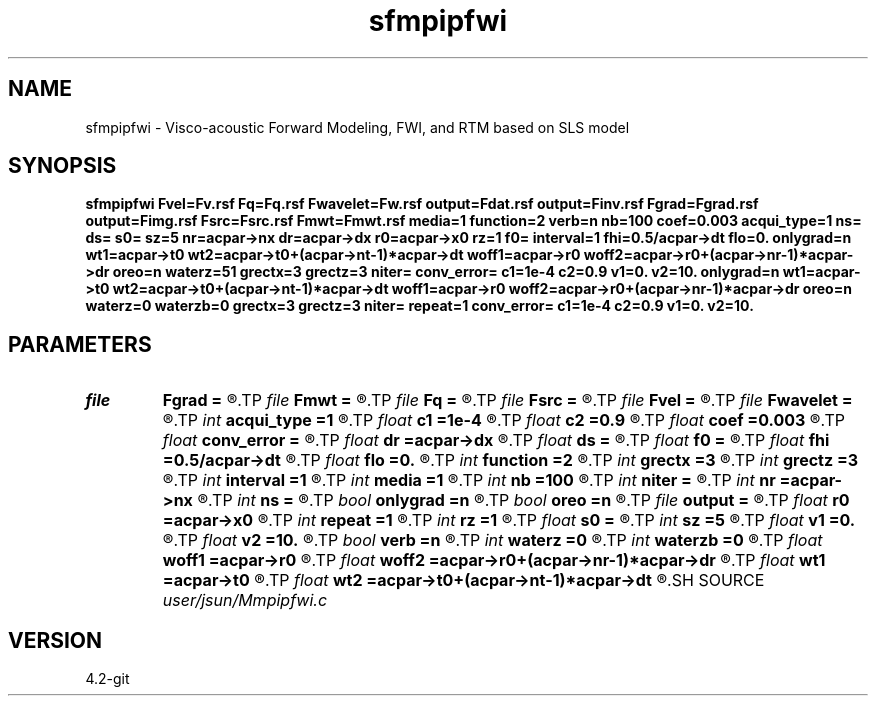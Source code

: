 .TH sfmpipfwi 1  "APRIL 2023" Madagascar "Madagascar Manuals"
.SH NAME
sfmpipfwi \- Visco-acoustic Forward Modeling, FWI, and RTM based on SLS model 
.SH SYNOPSIS
.B sfmpipfwi Fvel=Fv.rsf Fq=Fq.rsf Fwavelet=Fw.rsf output=Fdat.rsf output=Finv.rsf Fgrad=Fgrad.rsf output=Fimg.rsf Fsrc=Fsrc.rsf Fmwt=Fmwt.rsf media=1 function=2 verb=n nb=100 coef=0.003 acqui_type=1 ns= ds= s0= sz=5 nr=acpar->nx dr=acpar->dx r0=acpar->x0 rz=1 f0= interval=1 fhi=0.5/acpar->dt flo=0. onlygrad=n wt1=acpar->t0 wt2=acpar->t0+(acpar->nt-1)*acpar->dt woff1=acpar->r0 woff2=acpar->r0+(acpar->nr-1)*acpar->dr oreo=n waterz=51 grectx=3 grectz=3 niter= conv_error= c1=1e-4 c2=0.9 v1=0. v2=10. onlygrad=n wt1=acpar->t0 wt2=acpar->t0+(acpar->nt-1)*acpar->dt woff1=acpar->r0 woff2=acpar->r0+(acpar->nr-1)*acpar->dr oreo=n waterz=0 waterzb=0 grectx=3 grectz=3 niter= repeat=1 conv_error= c1=1e-4 c2=0.9 v1=0. v2=10.
.SH PARAMETERS
.PD 0
.TP
.I file   
.B Fgrad
.B =
.R  	auxiliary output file name
.TP
.I file   
.B Fmwt
.B =
.R  	auxiliary output file name
.TP
.I file   
.B Fq
.B =
.R  	auxiliary input file name
.TP
.I file   
.B Fsrc
.B =
.R  	auxiliary output file name
.TP
.I file   
.B Fvel
.B =
.R  	auxiliary input file name
.TP
.I file   
.B Fwavelet
.B =
.R  	auxiliary input file name
.TP
.I int    
.B acqui_type
.B =1
.R  	if 1, fixed acquisition; if 2, marine acquisition; if 3, symmetric acquisition
.TP
.I float  
.B c1
.B =1e-4
.R  
.TP
.I float  
.B c2
.B =0.9
.R  
.TP
.I float  
.B coef
.B =0.003
.R  	absorbing boundary coefficient
.TP
.I float  
.B conv_error
.B =
.R  	final convergence error
.TP
.I float  
.B dr
.B =acpar->dx
.R  	receiver interval
.TP
.I float  
.B ds
.B =
.R  	shot interval
.TP
.I float  
.B f0
.B =
.R  	reference frequency
.TP
.I float  
.B fhi
.B =0.5/acpar->dt
.R  
.TP
.I float  
.B flo
.B =0.
.R  
.TP
.I int    
.B function
.B =2
.R  	if 1, forward modeling; if 2, FWI; if 3, RTM
.TP
.I int    
.B grectx
.B =3
.R  	gradient smoothing radius in x
.TP
.I int    
.B grectz
.B =3
.R  	gradient smoothing radius in z
.TP
.I int    
.B interval
.B =1
.R  	wavefield storing interval
.TP
.I int    
.B media
.B =1
.R  	if 1, acoustic media; if 2, visco-acoustic media
.TP
.I int    
.B nb
.B =100
.R  	boundary width
.TP
.I int    
.B niter
.B =
.R  	iteration number
.TP
.I int    
.B nr
.B =acpar->nx
.R  	number of receiver
.TP
.I int    
.B ns
.B =
.R  	shot number
.TP
.I bool   
.B onlygrad
.B =n
.R  [y/n]	only want gradident
.TP
.I bool   
.B oreo
.B =n
.R  [y/n]	keep oreo or keep cream
.TP
.I file   
.B output
.B =
.R  	auxiliary output file name
.TP
.I float  
.B r0
.B =acpar->x0
.R  	receiver origin
.TP
.I int    
.B repeat
.B =1
.R  	repeat resetting alpha
.TP
.I int    
.B rz
.B =1
.R  	receiver depth
.TP
.I float  
.B s0
.B =
.R  	shot origin
.TP
.I int    
.B sz
.B =5
.R  	source depth
.TP
.I float  
.B v1
.B =0.
.R  
.TP
.I float  
.B v2
.B =10.
.R  
.TP
.I bool   
.B verb
.B =n
.R  [y/n]	verbosity flag
.TP
.I int    
.B waterz
.B =0
.R  	water layer depth
.TP
.I int    
.B waterzb
.B =0
.R  	water layer depth from bottom up
.TP
.I float  
.B woff1
.B =acpar->r0
.R  
.TP
.I float  
.B woff2
.B =acpar->r0+(acpar->nr-1)*acpar->dr
.R  
.TP
.I float  
.B wt1
.B =acpar->t0
.R  
.TP
.I float  
.B wt2
.B =acpar->t0+(acpar->nt-1)*acpar->dt
.R  
.SH SOURCE
.I user/jsun/Mmpipfwi.c
.SH VERSION
4.2-git

